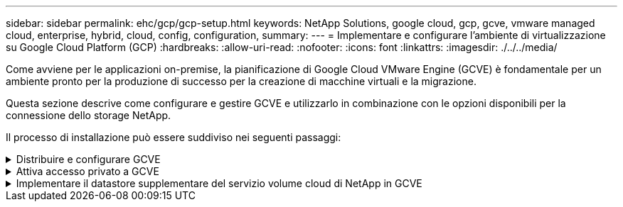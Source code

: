 ---
sidebar: sidebar 
permalink: ehc/gcp/gcp-setup.html 
keywords: NetApp Solutions, google cloud, gcp, gcve, vmware managed cloud, enterprise, hybrid, cloud, config, configuration, 
summary:  
---
= Implementare e configurare l'ambiente di virtualizzazione su Google Cloud Platform (GCP)
:hardbreaks:
:allow-uri-read: 
:nofooter: 
:icons: font
:linkattrs: 
:imagesdir: ./../../media/


[role="lead"]
Come avviene per le applicazioni on-premise, la pianificazione di Google Cloud VMware Engine (GCVE) è fondamentale per un ambiente pronto per la produzione di successo per la creazione di macchine virtuali e la migrazione.

Questa sezione descrive come configurare e gestire GCVE e utilizzarlo in combinazione con le opzioni disponibili per la connessione dello storage NetApp.

Il processo di installazione può essere suddiviso nei seguenti passaggi:

.Distribuire e configurare GCVE
[%collapsible]
====
Per configurare un ambiente GCVE su GCP, accedere alla console GCP e al portale VMware Engine.

Fare clic sul pulsante "New Private Cloud" (nuovo cloud privato) e immettere la configurazione desiderata per il cloud privato GCVE. In "posizione", assicurarsi di implementare il cloud privato nella stessa regione/zona in cui viene implementato CVS/CVO, per garantire le migliori performance e la latenza più bassa.

Prerequisiti:

* Configurare il ruolo IAM di VMware Engine Service Admin
* link:https://cloud.google.com/vmware-engine/docs/quickstart-prerequisites["Abilitare l'accesso API VMware Engine e la quota del nodo"]
* Assicurati che la gamma CIDR non si sovrapponga a nessuna delle tue subnet on-premise o cloud. L'intervallo CIDR deve essere /27 o superiore.


image:gcve-deploy-1.png[""]

Nota: La creazione di un cloud privato può richiedere da 30 minuti a 2 ore.

====
.Attiva accesso privato a GCVE
[%collapsible]
====
Una volta eseguito il provisioning del cloud privato, configurare l'accesso privato al cloud privato per una connessione con percorso dati a bassa latenza e throughput elevato.

In questo modo, la rete VPC in cui sono in esecuzione le istanze di Cloud Volumes ONTAP sarà in grado di comunicare con il cloud privato GCVE. Per eseguire questa operazione, seguire la link:https://cloud.google.com/architecture/partners/netapp-cloud-volumes/quickstart["Documentazione GCP"]. Per il servizio volume cloud, stabilire una connessione tra VMware Engine e Cloud Volumes Service eseguendo un peering una tantum tra i progetti host del tenant. Per informazioni dettagliate, seguire questa procedura link:https://cloud.google.com/vmware-engine/docs/vmware-ecosystem/howto-cloud-volumes-service["collegamento"].

image:gcve-access-1.png[""]

Accedere a vcenter utilizzando CloudOwner@gve.local utente. Per accedere alle credenziali, accedere al portale VMware Engine, andare a risorse e selezionare il cloud privato appropriato. Nella sezione Basic info (informazioni di base), fare clic sul collegamento View (Visualizza) per le informazioni di accesso vCenter (vCenter Server, HCX Manager) o NSX-T (NSX Manager).

image:gcve-access-2.png[""]

In una macchina virtuale Windows, aprire un browser e accedere all'URL del client Web vCenter  E utilizzare il nome utente admin come CloudOwner@gve.local e incollare la password copiata. Allo stesso modo, è possibile accedere al gestore NSX-T anche utilizzando l'URL del client Web  e utilizzare il nome utente admin e incollare la password copiata per creare nuovi segmenti o modificare i gateway tier esistenti.

Per la connessione da una rete on-premise al cloud privato VMware Engine, sfrutta la VPN cloud o l'interconnessione cloud per una connettività appropriata e assicurati che le porte richieste siano aperte. Per informazioni dettagliate, seguire questa procedura link:https://ubuntu.com/server/docs/service-iscsi["collegamento"].

image:gcve-access-3.png[""]

image:gcve-access-4.png[""]

====
.Implementare il datastore supplementare del servizio volume cloud di NetApp in GCVE
[%collapsible]
====
Fare riferimento a. link:gcp-ncvs-datastore.html["Procedura per implementare un datastore NFS supplementare con CVS NetApp in GCVE"]

====